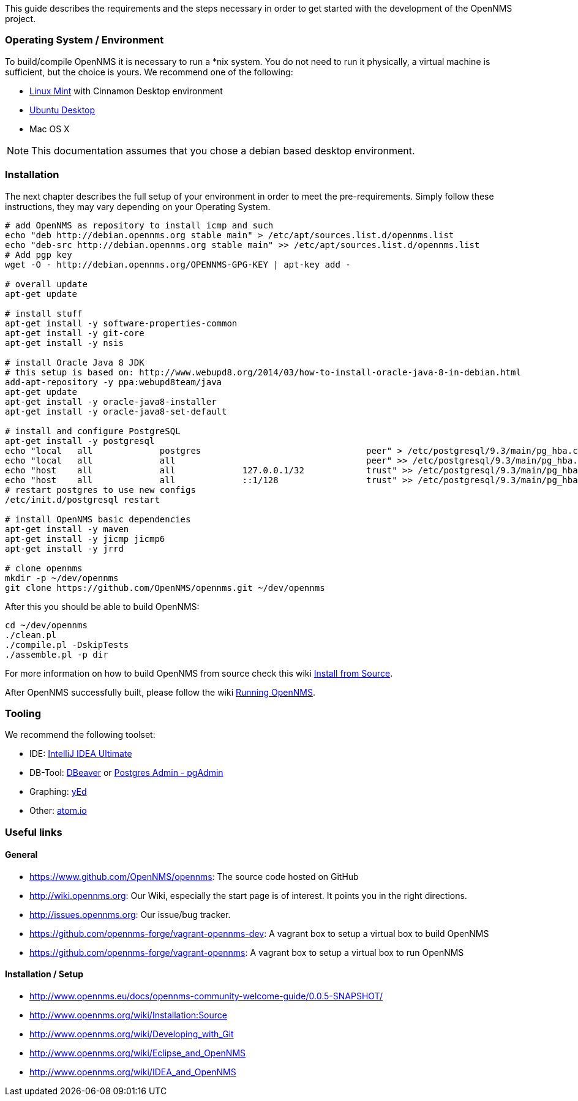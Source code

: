 
This guide describes the requirements and the steps necessary in order to get started with the development of the OpenNMS project.

=== Operating System / Environment

To build/compile OpenNMS it is necessary to run a *nix system.
You do not need to run it physically, a virtual machine is sufficient, but the choice is yours.
We recommend one of the following:

 * link:http://www.linuxmint.com/[Linux Mint] with Cinnamon Desktop environment
 * link:http://ubuntu.com[Ubuntu Desktop]
 * Mac OS X

[NOTE]
This documentation assumes that you chose a debian based desktop environment.

=== Installation

The next chapter describes the full setup of your environment in order to meet the pre-requirements.
Simply follow these instructions, they may vary depending on your Operating System.

[source, shell]
----
# add OpenNMS as repository to install icmp and such
echo "deb http://debian.opennms.org stable main" > /etc/apt/sources.list.d/opennms.list
echo "deb-src http://debian.opennms.org stable main" >> /etc/apt/sources.list.d/opennms.list
# Add pgp key
wget -O - http://debian.opennms.org/OPENNMS-GPG-KEY | apt-key add -

# overall update
apt-get update

# install stuff
apt-get install -y software-properties-common
apt-get install -y git-core
apt-get install -y nsis

# install Oracle Java 8 JDK
# this setup is based on: http://www.webupd8.org/2014/03/how-to-install-oracle-java-8-in-debian.html
add-apt-repository -y ppa:webupd8team/java
apt-get update
apt-get install -y oracle-java8-installer
apt-get install -y oracle-java8-set-default

# install and configure PostgreSQL
apt-get install -y postgresql
echo "local   all             postgres                                peer" > /etc/postgresql/9.3/main/pg_hba.conf
echo "local   all             all                                     peer" >> /etc/postgresql/9.3/main/pg_hba.conf
echo "host    all             all             127.0.0.1/32            trust" >> /etc/postgresql/9.3/main/pg_hba.conf
echo "host    all             all             ::1/128                 trust" >> /etc/postgresql/9.3/main/pg_hba.conf
# restart postgres to use new configs
/etc/init.d/postgresql restart

# install OpenNMS basic dependencies
apt-get install -y maven
apt-get install -y jicmp jicmp6
apt-get install -y jrrd

# clone opennms
mkdir -p ~/dev/opennms
git clone https://github.com/OpenNMS/opennms.git ~/dev/opennms
----

After this you should be able to build OpenNMS:

[source, shell]
----
cd ~/dev/opennms
./clean.pl
./compile.pl -DskipTests
./assemble.pl -p dir
----

For more information on how to build OpenNMS from source check this wiki link:http://www.opennms.org/wiki/Installation:Source#Building[Install from Source].

After OpenNMS successfully built, please follow the wiki link:http://www.opennms.org/wiki/Installation:Source#Running_OpenNMS[Running OpenNMS].

=== Tooling
We recommend the following toolset:

 * IDE: link:https://www.jetbrains.com/idea/[IntelliJ IDEA Ultimate]
 * DB-Tool: link:http://dbeaver.jkiss.org/[DBeaver] or link:http://www.pgadmin.org/[Postgres Admin - pgAdmin]
 * Graphing: link:http://www.yworks.com/en/products/yfiles/yed/[yEd]
 * Other: link:http://www.atom.io[atom.io]


=== Useful links

==== General
 * https://www.github.com/OpenNMS/opennms: The source code hosted on GitHub
 * http://wiki.opennms.org: Our Wiki, especially the start page is of interest. It points you in the right directions.
 * http://issues.opennms.org: Our issue/bug tracker.
 * https://github.com/opennms-forge/vagrant-opennms-dev: A vagrant box to setup a virtual box to build OpenNMS
 * https://github.com/opennms-forge/vagrant-opennms: A vagrant box to setup a virtual box to run OpenNMS

==== Installation / Setup
 * http://www.opennms.eu/docs/opennms-community-welcome-guide/0.0.5-SNAPSHOT/[]
 * http://www.opennms.org/wiki/Installation:Source[]
 * http://www.opennms.org/wiki/Developing_with_Git[]
 * http://www.opennms.org/wiki/Eclipse_and_OpenNMS[]
 * http://www.opennms.org/wiki/IDEA_and_OpenNMS[]
